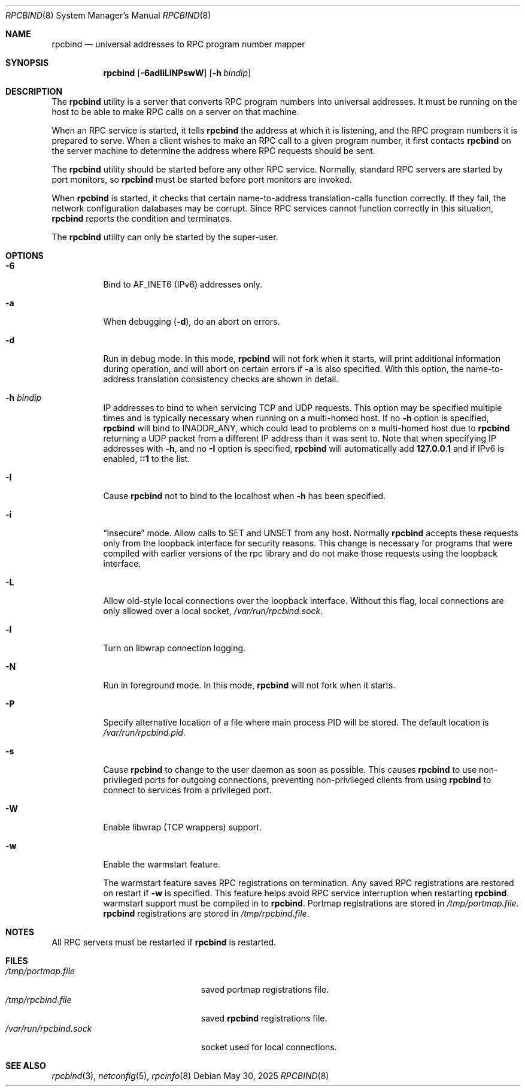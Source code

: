 .\" Copyright 1989 AT&T
.\" Copyright 1991 Sun Microsystems, Inc.
.Dd May 30, 2025
.Dt RPCBIND 8
.Os
.Sh NAME
.Nm rpcbind
.Nd universal addresses to RPC program number mapper
.Sh SYNOPSIS
.Nm
.Op Fl 6adIiLlNPswW
.Op Fl h Ar bindip
.Sh DESCRIPTION
The
.Nm
utility is a server that converts
.Tn RPC
program numbers into
universal addresses.
It must be running on the host to be able to make
.Tn RPC
calls
on a server on that machine.
.Pp
When an
.Tn RPC
service is started,
it tells
.Nm
the address at which it is listening,
and the
.Tn RPC
program numbers it is prepared to serve.
When a client wishes to make an
.Tn RPC
call to a given program number,
it first contacts
.Nm
on the server machine to determine
the address where
.Tn RPC
requests should be sent.
.Pp
The
.Nm
utility should be started before any other RPC service.
Normally, standard
.Tn RPC
servers are started by port monitors, so
.Nm
must be started before port monitors are invoked.
.Pp
When
.Nm
is started, it checks that certain name-to-address
translation-calls function correctly.
If they fail, the network configuration databases may be corrupt.
Since
.Tn RPC
services cannot function correctly in this situation,
.Nm
reports the condition and terminates.
.Pp
The
.Nm
utility can only be started by the super-user.
.Sh OPTIONS
.Bl -tag -width indent
.It Fl 6
Bind to AF_INET6 (IPv6) addresses only.
.It Fl a
When debugging
.Pq Fl d ,
do an abort on errors.
.It Fl d
Run in debug mode.
In this mode,
.Nm
will not fork when it starts, will print additional information
during operation, and will abort on certain errors if
.Fl a
is also specified.
With this option, the name-to-address translation consistency
checks are shown in detail.
.It Fl h Ar bindip
IP addresses to bind to when servicing TCP and UDP requests.
This option
may be specified multiple times and is typically necessary when running
on a multi-homed host.
If no
.Fl h
option is specified,
.Nm
will bind to
.Dv INADDR_ANY ,
which could lead to problems on a multi-homed host due to
.Nm
returning a UDP packet from a different IP address than it was
sent to.
Note that when specifying IP addresses with
.Fl h ,
and no
.Fl I
option is specified,
.Nm
will automatically add
.Li 127.0.0.1
and if IPv6 is enabled,
.Li ::1
to the list.
.It Fl I
Cause
.Nm
not to bind to the localhost when
.Fl h
has been specified.
.It Fl i
.Dq Insecure
mode.
Allow calls to SET and UNSET from any host.
Normally
.Nm
accepts these requests only from the loopback interface for security reasons.
This change is necessary for programs that were compiled with earlier
versions of the rpc library and do not make those requests using the
loopback interface.
.It Fl L
Allow old-style local connections over the loopback interface.
Without this flag, local connections are only allowed over a local socket,
.Pa /var/run/rpcbind.sock .
.It Fl l
Turn on libwrap connection logging.
.It Fl N
Run in foreground mode.
In this mode,
.Nm
will not fork when it starts.
.It Fl P
Specify alternative location of a file where main process PID will be stored.
The default location is
.Pa /var/run/rpcbind.pid .
.It Fl s
Cause
.Nm
to change to the user daemon as soon as possible.
This causes
.Nm
to use non-privileged ports for outgoing connections, preventing non-privileged
clients from using
.Nm
to connect to services from a privileged port.
.It Fl W
Enable libwrap (TCP wrappers) support.
.It Fl w
Enable the warmstart feature.
.Pp
The warmstart feature saves RPC registrations on termination.
Any saved RPC registrations are restored on restart if
.Fl w
is specified.
This feature helps avoid RPC service interruption when restarting
.Nm .
warmstart support must be compiled in to
.Nm .
Portmap registrations are stored in
.Pa /tmp/portmap.file .
.Nm
registrations are stored in
.Pa /tmp/rpcbind.file .
.El
.Sh NOTES
All RPC servers must be restarted if
.Nm
is restarted.
.Sh FILES
.Bl -tag -width /var/run/rpcbind.sock -compact
.It Pa /tmp/portmap.file
saved portmap registrations file.
.It Pa /tmp/rpcbind.file
saved
.Nm
registrations file.
.It Pa /var/run/rpcbind.sock
socket used for local connections.
.El
.Sh SEE ALSO
.Xr rpcbind 3 ,
.Xr netconfig 5 ,
.Xr rpcinfo 8
